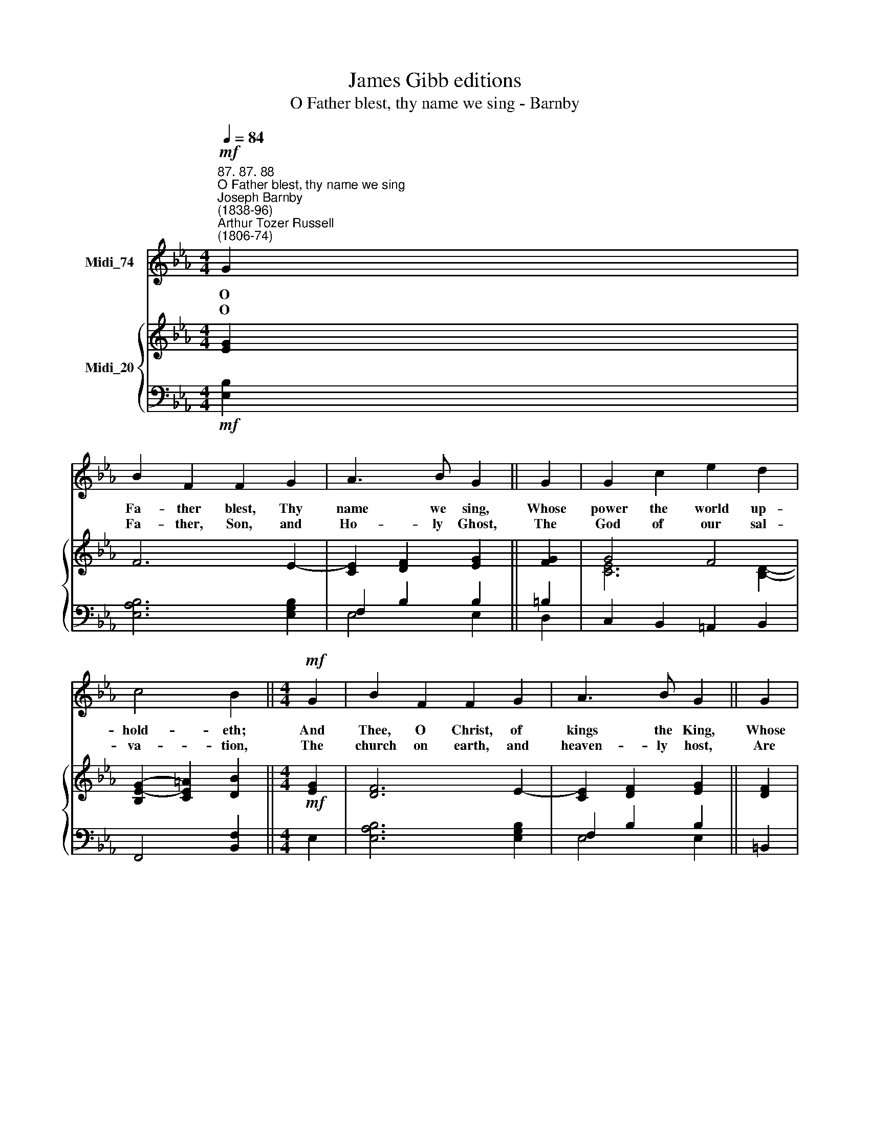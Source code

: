 X:1
T:James Gibb editions
T:O Father blest, thy name we sing - Barnby
%%score 1 { ( 2 3 ) | ( 4 5 ) }
L:1/8
Q:1/4=84
M:4/4
K:Eb
V:1 treble nm="Midi_74"
V:2 treble nm="Midi_20"
V:3 treble 
V:4 bass 
V:5 bass 
V:1
!mf!"^87. 87. 88""^O Father blest, thy name we sing""^Joseph Barnby\n(1838-96)""^Arthur Tozer Russell\n(1806-74)" G2 | %1
w: O|
w: O|
 B2 F2 F2 G2 | A3 B G2 || G2 | G2 c2 e2 d2 | c4 B2 ||[M:4/4]!mf! G2 | B2 F2 F2 G2 | A3 B G2 || G2 | %10
w: Fa- ther blest, Thy|name we sing,|Whose|power the world up-|hold- eth;|And|Thee, O Christ, of|kings the King,|Whose|
w: Fa- ther, Son, and|Ho- ly Ghost,|The|God of our sal-|va- tion,|The|church on earth, and|heaven- ly host,|Are|
 G2 c2 d2 c2 | =A4 B2 || B2 | c2 F2 F2 G2 | B3 A G2 ||!p! G2 | G2 B2 A2 G2 | G4 F4 | E4 || A4 G4 |] %20
w: love our souls en-|fold- eth;|And|Thee, O Ho- ly|Ghost, we praise,|O|be our guide through|all our|days.||
w: one in a- do-|ra- tion.|With|heart and mind, may|we a- dore|our|gra- cious God for|e- ver-|more.|A- men.|
V:2
 [EG]2 | F6 E2- | [CE]2 [DF]2 [EG]2 || [FG]2 | G4 F4 | [B,EG]2- [CE=A]2 [DB]2 ||[M:4/4]!mf! [EG]2 | %7
 [DF]6 E2- | [CE]2 [DF]2 [EG]2 || [DF]2 | E2 G2 F2 E2 | E4 [B,D]2 || [DF]2 | [DF]6 E2 | %14
 [CE]2 D2 E2 ||!p! F2 | [C=E]4 [CF]2 [C_E]2 | E6 D2 | E4 || [EA]4 [EG]4 |] %20
V:3
 x2 | x6 x2 | x2 x2 x2 || x2 | [CE]6 [B,D]2- | x2 x2 x2 ||[M:4/4] x2 | x2 x2 x2 x2 | x2 x2 x2 || %9
 x2 | C3 !courtesy!_B, =A,4 | C4 x2 || x2 | x8 | x6 || x2 | x8 | x8 | x4 || x8 |] %20
V:4
!mf! [E,B,]2 | [E,A,B,]6 [E,G,B,]2 | F,2 B,2 B,2 || =B,2 | C,2 B,,2 =A,,2 B,,2 | F,,4 [B,,F,]2 || %6
[M:4/4] E,2 | [E,A,B,]6 [E,G,B,]2 | F,2 B,2 B,2 || =B,,2 | C,2 E,2 F,4 | F,6 || B,2 | %13
 [B,,!courtesy!_A,]6 G,2 | F,2 B,4 ||!p! =B,2 | C2 G,2 [F,A,]2 A,,2 | B,2 G,2 A,4 | G,4 || %19
 C4 B,4 |] %20
V:5
 x2 | x2 x2 x2 x2 | E,4 E,2 || D,2 | x2 x2 x2 x2 | x2 x2 x2 ||[M:4/4] x2 | x2 x2 x2 x2 | E,4 E,2 || %9
 x2 | x2 x2 x2 x2 | B,,6 || x2 | x2 x2 x2 x2 | B,,4 E,2 || D,2 | C,4 x2 x2 | B,,6 B,,2 | E,4 || %19
 A,,4 E,4 |] %20

